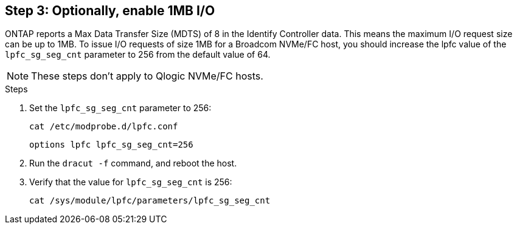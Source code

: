 == Step 3: Optionally, enable 1MB I/O 

ONTAP reports a Max Data Transfer Size (MDTS) of 8 in the Identify Controller data. This means the maximum I/O request size can be up to 1MB. To issue I/O requests of size 1MB for a Broadcom NVMe/FC host, you should increase the lpfc value of the `lpfc_sg_seg_cnt` parameter to 256 from the default value of 64.

NOTE: These steps don't apply to Qlogic NVMe/FC hosts.

.Steps

. Set the `lpfc_sg_seg_cnt` parameter to 256:
+
----
cat /etc/modprobe.d/lpfc.conf 
----
+
----
options lpfc lpfc_sg_seg_cnt=256
----

. Run the `dracut -f` command, and reboot the host.

. Verify that the value for `lpfc_sg_seg_cnt` is 256:
+
----
cat /sys/module/lpfc/parameters/lpfc_sg_seg_cnt 
----

